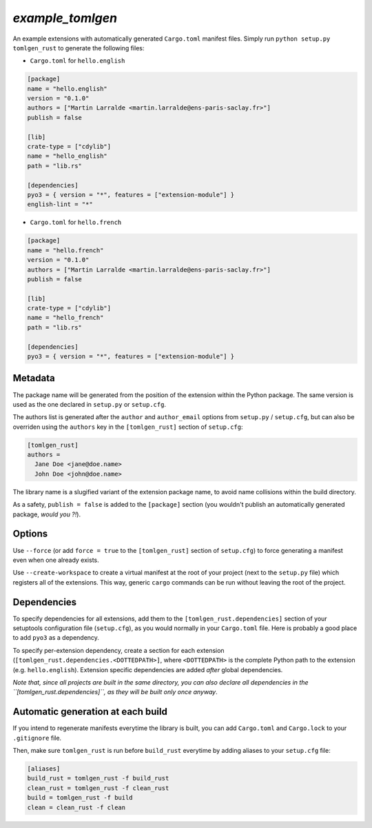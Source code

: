 `example_tomlgen`
=================

An example extensions with automatically generated ``Cargo.toml`` manifest
files. Simply run ``python setup.py tomlgen_rust`` to generate the following
files:

* ``Cargo.toml`` for ``hello.english``

.. code-block:: toml

    [package]
    name = "hello.english"
    version = "0.1.0"
    authors = ["Martin Larralde <martin.larralde@ens-paris-saclay.fr>"]
    publish = false

    [lib]
    crate-type = ["cdylib"]
    name = "hello_english"
    path = "lib.rs"

    [dependencies]
    pyo3 = { version = "*", features = ["extension-module"] }
    english-lint = "*"


* ``Cargo.toml`` for ``hello.french``

.. code-block:: toml

    [package]
    name = "hello.french"
    version = "0.1.0"
    authors = ["Martin Larralde <martin.larralde@ens-paris-saclay.fr>"]
    publish = false

    [lib]
    crate-type = ["cdylib"]
    name = "hello_french"
    path = "lib.rs"

    [dependencies]
    pyo3 = { version = "*", features = ["extension-module"] }


Metadata
--------

The package name will be generated from the position of the extension within
the Python package. The same version is used as the one declared in ``setup.py``
or ``setup.cfg``.

The authors list is generated after the ``author`` and ``author_email`` options
from ``setup.py`` / ``setup.cfg``, but can also be overriden using the
``authors`` key in the ``[tomlgen_rust]`` section of ``setup.cfg``:

.. code-block:: toml

    [tomlgen_rust]
    authors =
      Jane Doe <jane@doe.name>
      John Doe <john@doe.name>

The library name is a slugified variant of the extension package name, to
avoid name collisions within the build directory.

As a safety, ``publish = false`` is added to the ``[package]`` section
(you wouldn't publish an automatically generated package, *would you ?!*).


Options
-------

Use ``--force`` (or add ``force = true`` to the ``[tomlgen_rust]`` section of
``setup.cfg``) to force generating a manifest even when one already exists.

Use ``--create-workspace`` to create a virtual manifest at the root of your
project (next to the ``setup.py`` file) which registers all of the extensions.
This way, generic ``cargo`` commands can be run without leaving the root of
the project.


Dependencies
------------

To specify dependencies for all extensions, add them to the
``[tomlgen_rust.dependencies]`` section of your setuptools configuration file
(``setup.cfg``), as you would normally in your ``Cargo.toml`` file. Here is
probably a good place to add ``pyo3`` as a dependency.

To specify per-extension dependency, create a section for each extension
(``[tomlgen_rust.dependencies.<DOTTEDPATH>]``, where ``<DOTTEDPATH>`` is the
complete Python path to the extension (e.g. ``hello.english``). Extension
specific dependencies are added *after* global dependencies.

*Note that, since all projects are built in the same directory, you can also
declare all dependencies in the ``[tomlgen_rust.dependencies]``, as they will
be built only once anyway*.


Automatic generation at each build
----------------------------------

If you intend to regenerate manifests everytime the library is built, you can
add ``Cargo.toml`` and ``Cargo.lock`` to your ``.gitignore`` file.

Then, make sure ``tomlgen_rust`` is run before ``build_rust`` everytime by
adding aliases to your ``setup.cfg`` file:

.. code-block:: toml

    [aliases]
    build_rust = tomlgen_rust -f build_rust
    clean_rust = tomlgen_rust -f clean_rust
    build = tomlgen_rust -f build
    clean = clean_rust -f clean
